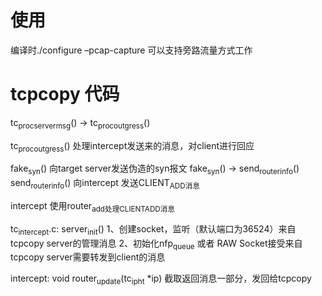 
* 使用
编译时./configure --pcap-capture
可以支持旁路流量方式工作

* tcpcopy 代码


tc_proc_server_msg() -> tc_proc_outgress()

tc_proc_outgress() 处理intercept发送来的消息，对client进行回应

fake_syn() 向target server发送伪造的syn报文
fake_syn() -> send_router_info()
send_router_info() 向intercept 发送CLIENT_ADD消息


intercept 使用router_add处理CLIENT_ADD消息

tc_intercept.c:
server_init()
1、创建socket，监听（默认端口为36524）来自tcpcopy server的管理消息
2、初始化nfp_queue 或者 RAW Socket接受来自tcpcopy server需要转发到client的消息

intercept:
void router_update(tc_iph_t *ip)
截取返回消息一部分，发回给tcpcopy

